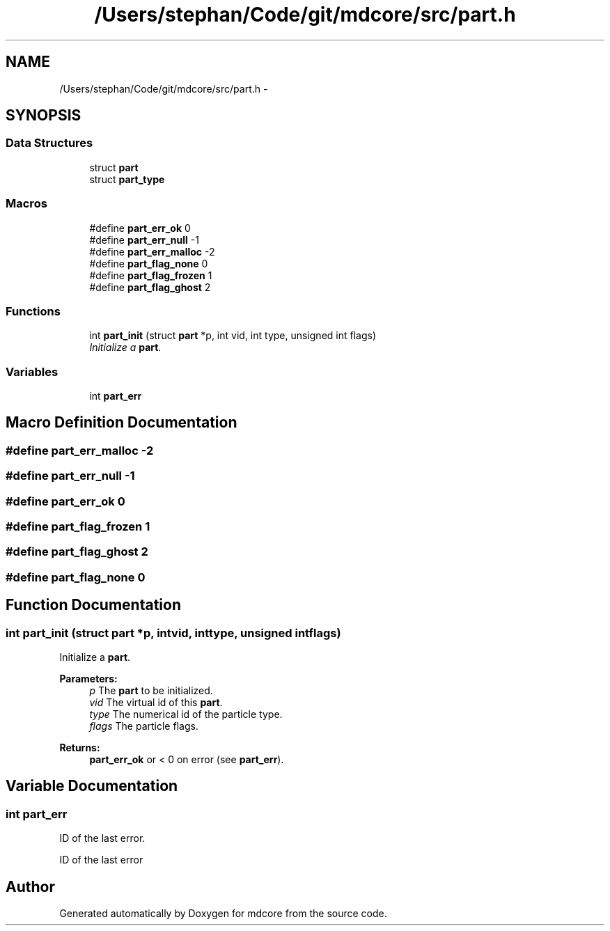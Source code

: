 .TH "/Users/stephan/Code/git/mdcore/src/part.h" 3 "Thu Apr 24 2014" "Version 0.1.5" "mdcore" \" -*- nroff -*-
.ad l
.nh
.SH NAME
/Users/stephan/Code/git/mdcore/src/part.h \- 
.SH SYNOPSIS
.br
.PP
.SS "Data Structures"

.in +1c
.ti -1c
.RI "struct \fBpart\fP"
.br
.ti -1c
.RI "struct \fBpart_type\fP"
.br
.in -1c
.SS "Macros"

.in +1c
.ti -1c
.RI "#define \fBpart_err_ok\fP   0"
.br
.ti -1c
.RI "#define \fBpart_err_null\fP   -1"
.br
.ti -1c
.RI "#define \fBpart_err_malloc\fP   -2"
.br
.ti -1c
.RI "#define \fBpart_flag_none\fP   0"
.br
.ti -1c
.RI "#define \fBpart_flag_frozen\fP   1"
.br
.ti -1c
.RI "#define \fBpart_flag_ghost\fP   2"
.br
.in -1c
.SS "Functions"

.in +1c
.ti -1c
.RI "int \fBpart_init\fP (struct \fBpart\fP *p, int vid, int type, unsigned int flags)"
.br
.RI "\fIInitialize a \fBpart\fP\&. \fP"
.in -1c
.SS "Variables"

.in +1c
.ti -1c
.RI "int \fBpart_err\fP"
.br
.in -1c
.SH "Macro Definition Documentation"
.PP 
.SS "#define part_err_malloc   -2"

.SS "#define part_err_null   -1"

.SS "#define part_err_ok   0"

.SS "#define part_flag_frozen   1"

.SS "#define part_flag_ghost   2"

.SS "#define part_flag_none   0"

.SH "Function Documentation"
.PP 
.SS "int part_init (struct \fBpart\fP *p, intvid, inttype, unsigned intflags)"

.PP
Initialize a \fBpart\fP\&. 
.PP
\fBParameters:\fP
.RS 4
\fIp\fP The \fBpart\fP to be initialized\&. 
.br
\fIvid\fP The virtual id of this \fBpart\fP\&. 
.br
\fItype\fP The numerical id of the particle type\&. 
.br
\fIflags\fP The particle flags\&.
.RE
.PP
\fBReturns:\fP
.RS 4
\fBpart_err_ok\fP or < 0 on error (see \fBpart_err\fP)\&. 
.RE
.PP

.SH "Variable Documentation"
.PP 
.SS "int part_err"
ID of the last error\&.
.PP
ID of the last error 
.SH "Author"
.PP 
Generated automatically by Doxygen for mdcore from the source code\&.
